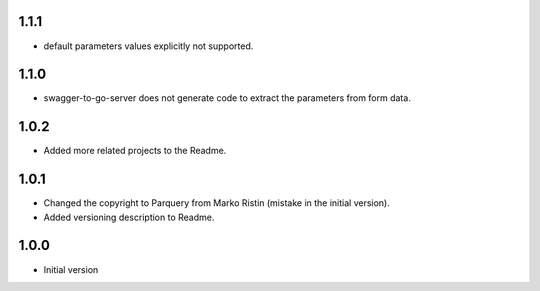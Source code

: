 1.1.1
=====
* default parameters values explicitly not supported.

1.1.0
=====
* swagger-to-go-server does not generate code to extract the parameters from form data.

1.0.2
=====
* Added more related projects to the Readme.

1.0.1
=====
* Changed the copyright to Parquery from Marko Ristin (mistake in the initial version).
* Added versioning description to Readme.

1.0.0
=====
* Initial version

